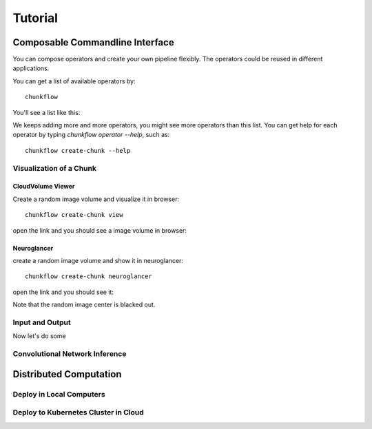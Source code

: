 .. _tutorial:

Tutorial
##############


Composable Commandline Interface
*********************************
You can compose operators and create your own pipeline flexibly. The operators could be reused in different applications.

You can get a list of available operators by::
    
    chunkflow

You'll see a list like this:

|operator_list|

.. |operator_list| image:: _static/image/operator_list.png
    :width: 600

We keeps adding more and more operators, you might see more operators than this list. You can get help for each operator by typing `chunkflow operator --help`, such as::

    chunkflow create-chunk --help

Visualization of a Chunk
==========================

CloudVolume Viewer
--------------------------------------
Create a random image volume and visualize it in browser::

    chunkflow create-chunk view

open the link and you should see a image volume in browser:

|random_image_in_cloudvolume_viewer|

.. |random_image_in_cloudvolume_viewer| image:: _static/image/random_image_in_cloudvolume_viewer.png
    :width: 600

Neuroglancer
---------------------------------
create a random image volume and show it in neuroglancer::

    chunkflow create-chunk neuroglancer

open the link and you should see it:

|random_image_in_neuroglancer|

.. |random_image_in_neuroglancer| image:: _static/image/random_image_in_neuroglancer.png
    :width: 600

Note that the random image center is blacked out.

Input and Output
=================

Now let's do some 



Convolutional Network Inference
================================



Distributed Computation
************************

Deploy in Local Computers
===========================

Deploy to Kubernetes Cluster in Cloud
======================================
